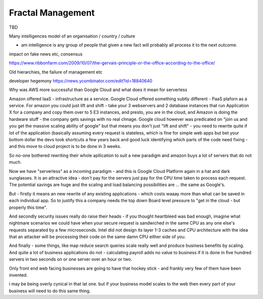Fractal Management
==================

TBD


Many intelligences model of an organisation / country / culture

- am intelligence is any group of people that given a new fact will probably all process it to the next outcome.

impact on fake news etc, consensus

https://www.ribbonfarm.com/2009/10/07/the-gervais-principle-or-the-office-according-to-the-office/

Old hierarchies, the failure of management etc


developer hegemony
https://news.ycombinator.com/edit?id=18840640


Why was AWS more successful than Google Cloud and what does it mean for serverless

Amazon offered IaaS - infrastructure as a service.  Google Cloud offered something subtly different - PaaS plaforn as a service. For amazon you could just lift and shift - take your 3 webservers and 2 database instances that run Application X for a company and copy them over to 5 E3 instances, 
and presto, you are in the cloud, and Amazon is doing the hardware stuff - the company gets savings with no real chnage.
Google cloud however was predicated on "join us and you get the massive scaling ability of google" but that means you don't just "lift and shift" - you need to rewrite quite if lot of the application (basically assuming every request is stateless, which is fine for simple web apps but bet your bottom dollar the devs took shortcuts a few years back and good luck identifying which parts of the code need fixing - and this move to cloud project is to be done in 3 weeks.

So no-one bothered rewriting their whole apllication to suit a new paradigm and amazon buys a lot of servers that do not much.

Now we have "serverless" as a incoming paradigm - and this is Google Cloud Platform again in a hat and dark sunglasses.  It is an attractive idea - don't pay for the servers just pay for the CPU time taken to process each request.  The potential savings are huge and the scaling and load balancing possibilities are ... the same as Google's.

But - firstly it means an new rewrite of any existing applications - which costs waaay more than what can be saved in each individual app.  So to justify this a company needs the top down Board level pressure to "get in the cloud - but properly this time".

And secondly security issues really do raise their heads - if you thought heartbleed was bad enough, imagine what nightmare scenarios we could have when your secure request is sandwiched in the same CPU as any one else's requests separated by a few microseconds.  Intel did not design its layer 1-3 caches and CPU architecture with the idea that an attacker will be processing their code on the same damn CPU either side of you.

And finally - some things, like map reduce search queries scale really well and produce business benefits by scaling. And quite a lot of business applications do not - calculating payroll adds no value to business if it is done in five hundred servers in two seconds on or one server over an hour or two.

Only front end web facing businesses are going to have that hockey stick - and frankly very few of them have been invented.

i may be being overly cynical in that lat one. but if your business model scales to the web then every part of your business will need to do this same thing.




